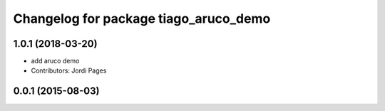 ^^^^^^^^^^^^^^^^^^^^^^^^^^^^^^^^^^^^^^
Changelog for package tiago_aruco_demo
^^^^^^^^^^^^^^^^^^^^^^^^^^^^^^^^^^^^^^

1.0.1 (2018-03-20)
------------------
* add aruco demo
* Contributors: Jordi Pages

0.0.1 (2015-08-03)
------------------
